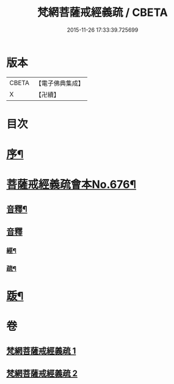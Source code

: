 #+TITLE: 梵網菩薩戒經義疏 / CBETA
#+DATE: 2015-11-26 17:33:39.725699
* 版本
 |     CBETA|【電子佛典集成】|
 |         X|【卍續】    |

* 目次
* [[file:KR6k0084_001.txt::001-0001a2][序¶]]
* [[file:KR6k0084_001.txt::001-0001a8][菩薩戒經義疏會本No.676¶]]
** [[file:KR6k0084_001.txt::0010c17][音釋¶]]
** [[file:KR6k0084_002.txt::0027b7][音釋]]
*** [[file:KR6k0084_002.txt::0027b8][經¶]]
*** [[file:KR6k0084_002.txt::0027b17][疏¶]]
* [[file:KR6k0084_002.txt::0027c2][䟦¶]]
* 卷
** [[file:KR6k0084_001.txt][梵網菩薩戒經義疏 1]]
** [[file:KR6k0084_002.txt][梵網菩薩戒經義疏 2]]
